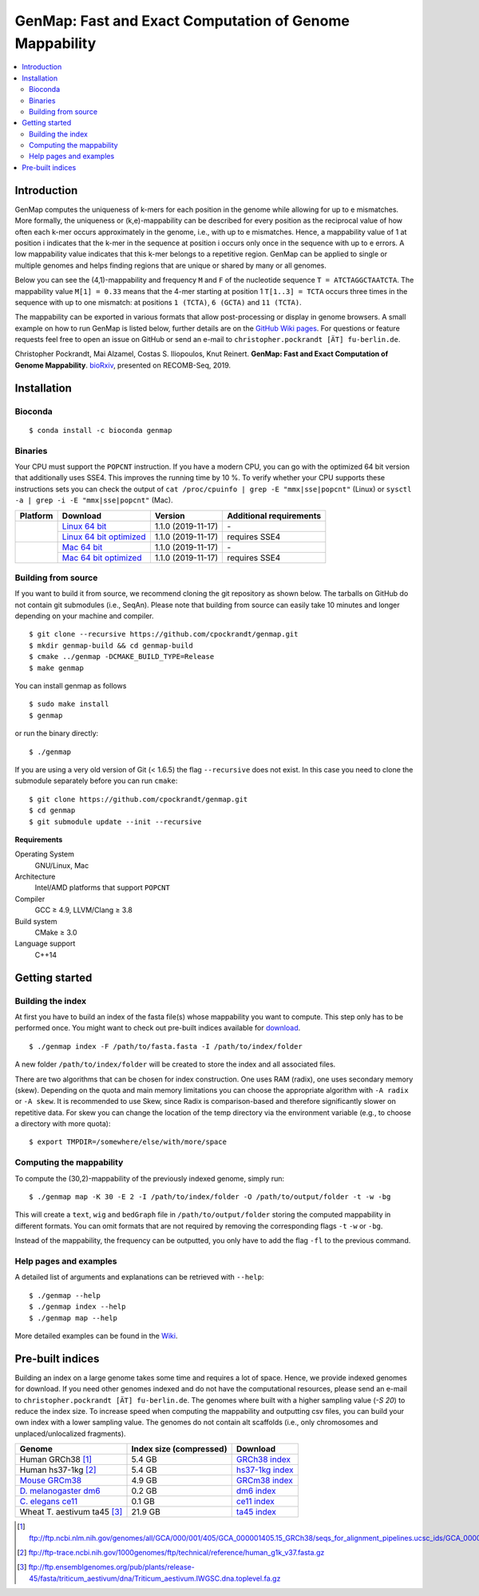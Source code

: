GenMap: Fast and Exact Computation of Genome Mappability
========================================================

.. image:: https://img.shields.io/conda/dn/bioconda/genmap.svg?style=flag&label=BioConda%20install
    :target: https://anaconda.org/bioconda/genmap
    :alt: BioConda Install
.. image:: https://img.shields.io/github/downloads/cpockrandt/genmap/total.svg
    :target: https://github.com/cpockrandt/genmap/releases/latest
    :alt: Github All Releases
.. image:: https://travis-ci.org/cpockrandt/genmap.svg?branch=master
    :target: https://travis-ci.org/cpockrandt/genmap
    :alt: Travis CI
.. image:: https://img.shields.io/badge/License-BSD%203--Clause-blue.svg
    :target: https://opensource.org/licenses/BSD-3-Clause
    :alt: BSD3 License

.. contents::
   :local:
   :depth: 2

Introduction
^^^^^^^^^^^^

GenMap computes the uniqueness of k-mers for each position in the genome while allowing for up to e mismatches.
More formally, the uniqueness or (k,e)-mappability can be described for every position as the reciprocal value of how often each k-mer occurs approximately in the genome, i.e., with up to e mismatches.
Hence, a mappability value of 1 at position i indicates that the k-mer in the sequence at position i occurs only once in the sequence with up to e errors.
A low mappability value indicates that this k-mer belongs to a repetitive region.
GenMap can be applied to single or multiple genomes and helps finding regions that are unique or shared by many or all genomes.

Below you can see the (4,1)-mappability and frequency ``M`` and ``F`` of the nucleotide sequence ``T = ATCTAGGCTAATCTA``.
The mappability value ``M[1] = 0.33`` means that the 4-mer starting at position 1 ``T[1..3] = TCTA`` occurs three times in the sequence with up to one mismatch: at positions ``1 (TCTA)``, ``6 (GCTA)`` and ``11 (TCTA)``.

.. image:: .github/example.png
   :align: center
   :alt: example of mappability

The mappability can be exported in various formats that allow post-processing or display in genome browsers.
A small example on how to run GenMap is listed below, further details are on the `GitHub Wiki pages <https://github.com/cpockrandt/genmap/wiki>`_.
For questions or feature requests feel free to open an issue on GitHub or send an e-mail to ``christopher.pockrandt [ÄT] fu-berlin.de``.

Christopher Pockrandt, Mai Alzamel, Costas S. Iliopoulos, Knut Reinert. **GenMap: Fast and Exact Computation of Genome Mappability**. `bioRxiv`_, presented on RECOMB-Seq, 2019.

.. _bioRxiv: https://doi.org/10.1101/611160

Installation
^^^^^^^^^^^^

Bioconda
""""""""

::

    $ conda install -c bioconda genmap

Binaries
""""""""

Your CPU must support the ``POPCNT`` instruction.
If you have a modern CPU, you can go with the optimized 64 bit version that additionally uses SSE4.
This improves the running time by 10 %.
To verify whether your CPU supports these instructions sets you can check the output of
``cat /proc/cpuinfo | grep -E "mmx|sse|popcnt"`` (Linux) or
``sysctl -a | grep -i -E "mmx|sse|popcnt"`` (Mac).

.. Source of linux.svg: https://svgsilh.com/image/2025536.html
.. Source of apple.svg: https://svgsilh.com/image/2962084.html

+---------------------------------+---------------------------+--------------------------+-----------------------------+
| **Platform**                    | **Download**              | **Version**              | **Additional requirements** |
+---------------------------------+---------------------------+--------------------------+-----------------------------+
| .. image:: .github/linux.svg    | `Linux 64 bit`_           | |VERSION| (|BUILD_DATE|) | \-                          |
+   :alt: Download Linux binaries +---------------------------+--------------------------+-----------------------------+
|   :height: 60px                 | `Linux 64 bit optimized`_ | |VERSION| (|BUILD_DATE|) | requires SSE4               |
+---------------------------------+---------------------------+--------------------------+-----------------------------+
| .. image:: .github/apple.svg    | `Mac 64 bit`_             | |VERSION| (|BUILD_DATE|) | \-                          |
+   :alt: Download Mac binaries   +---------------------------+--------------------------+-----------------------------+
|   :height: 60px                 | `Mac 64 bit optimized`_   | |VERSION| (|BUILD_DATE|) | requires SSE4               |
+---------------------------------+---------------------------+--------------------------+-----------------------------+

.. _Linux 64 bit: https://github.com/cpockrandt/genmap/releases/download/genmap-v1.1.0/genmap-1.1.0-Linux-x86_64.zip
.. _Linux 64 bit optimized: https://github.com/cpockrandt/genmap/releases/download/genmap-v1.1.0/genmap-1.1.0-Linux-x86_64-sse4.zip
.. _Mac 64 bit: https://github.com/cpockrandt/genmap/releases/download/genmap-v1.1.0/genmap-1.1.0-Darwin-x86_64.zip
.. _Mac 64 bit optimized: https://github.com/cpockrandt/genmap/releases/download/genmap-v1.1.0/genmap-1.1.0-Darwin-x86_64-sse4.zip

.. |VERSION| replace:: 1.1.0
.. |BUILD_DATE| replace:: 2019-11-17

Building from source
""""""""""""""""""""

If you want to build it from source, we recommend cloning the git repository as shown below.
The tarballs on GitHub do not contain git submodules (i.e., SeqAn).
Please note that building from source can easily take 10 minutes and longer depending on your machine and compiler.

::

    $ git clone --recursive https://github.com/cpockrandt/genmap.git
    $ mkdir genmap-build && cd genmap-build
    $ cmake ../genmap -DCMAKE_BUILD_TYPE=Release
    $ make genmap

You can install genmap as follows

::

    $ sudo make install
    $ genmap

or run the binary directly:

::

    $ ./genmap

If you are using a very old version of Git (< 1.6.5) the flag ``--recursive`` does not exist.
In this case you need to clone the submodule separately before you can run ``cmake``:

::

    $ git clone https://github.com/cpockrandt/genmap.git
    $ cd genmap
    $ git submodule update --init --recursive

**Requirements**

Operating System
  GNU/Linux, Mac

Architecture
  Intel/AMD platforms that support ``POPCNT``

Compiler
  GCC ≥ 4.9, LLVM/Clang ≥ 3.8

Build system
  CMake ≥ 3.0

Language support
  C++14

Getting started
^^^^^^^^^^^^^^^

Building the index
""""""""""""""""""

At first you have to build an index of the fasta file(s) whose mappability you want to compute.
This step only has to be performed once.
You might want to check out pre-built indices available for `download <#pre-built-indices>`_.

::

    $ ./genmap index -F /path/to/fasta.fasta -I /path/to/index/folder

A new folder ``/path/to/index/folder`` will be created to store the index and all associated files.

There are two algorithms that can be chosen for index construction.
One uses RAM (radix), one uses secondary memory (skew).
Depending on the quota and main memory limitations you can choose the appropriate algorithm with ``-A radix`` or
``-A skew``.
It is recommended to use Skew, since Radix is comparison-based and therefore significantly slower on repetitive data.
For skew you can change the location of the temp directory via the environment variable (e.g., to choose a directory
with more quota):

::

   $ export TMPDIR=/somewhere/else/with/more/space

Computing the mappability
"""""""""""""""""""""""""

To compute the (30,2)-mappability of the previously indexed genome, simply run:

::

    $ ./genmap map -K 30 -E 2 -I /path/to/index/folder -O /path/to/output/folder -t -w -bg

This will create a ``text``, ``wig`` and ``bedGraph`` file in ``/path/to/output/folder`` storing the computed mappability in
different formats. You can omit formats that are not required by removing the corresponding flags ``-t`` ``-w`` or ``-bg``.

Instead of the mappability, the frequency can be outputted, you only have to add the flag ``-fl`` to the previous
command.

Help pages and examples
"""""""""""""""""""""""

A detailed list of arguments and explanations can be retrieved with ``--help``:

::

    $ ./genmap --help
    $ ./genmap index --help
    $ ./genmap map --help

More detailed examples can be found in the `Wiki <https://github.com/cpockrandt/genmap/wiki>`_.

Pre-built indices
^^^^^^^^^^^^^^^^^

Building an index on a large genome takes some time and requires a lot of space. Hence, we provide indexed genomes for download.
If you need other genomes indexed and do not have the computational resources, please send an e-mail to ``christopher.pockrandt [ÄT] fu-berlin.de``.
The genomes where built with a higher sampling value (`-S 20`) to reduce the index size.
To increase speed when computing the mappability and outputting csv files, you can build your own index with a lower sampling value.
The genomes do not contain alt scaffolds (i.e., only chromosomes and unplaced/unlocalized fragments).

+------------------------------+-----------------------------+--------------------+
| **Genome**                   | **Index size (compressed)** | **Download**       |
+------------------------------+-----------------------------+--------------------+
| Human GRCh38 [1]_            | 5.4 GB                      | `GRCh38 index`_    |
+------------------------------+-----------------------------+--------------------+
| Human hs37-1kg [2]_          | 5.4 GB                      | `hs37-1kg index`_  |
+------------------------------+-----------------------------+--------------------+
| `Mouse GRCm38`_              | 4.9 GB                      | `GRCm38 index`_    |
+------------------------------+-----------------------------+--------------------+
| `\D. melanogaster dm6`_      | 0.2 GB                      | `dm6 index`_       |
+------------------------------+-----------------------------+--------------------+
| `\C. elegans ce11`_          | 0.1 GB                      | `ce11 index`_      |
+------------------------------+-----------------------------+--------------------+
| Wheat T. aestivum ta45 [3]_  | 21.9 GB                     | `ta45 index`_      |
+------------------------------+-----------------------------+--------------------+

.. [1] ftp://ftp.ncbi.nlm.nih.gov/genomes/all/GCA/000/001/405/GCA_000001405.15_GRCh38/seqs_for_alignment_pipelines.ucsc_ids/GCA_000001405.15_GRCh38_no_alt_analysis_set.fna.gz
.. [2] ftp://ftp-trace.ncbi.nih.gov/1000genomes/ftp/technical/reference/human_g1k_v37.fasta.gz
.. [3] ftp://ftp.ensemblgenomes.org/pub/plants/release-45/fasta/triticum_aestivum/dna/Triticum_aestivum.IWGSC.dna.toplevel.fa.gz

.. _`Mouse GRCm38`:           http://hgdownload.soe.ucsc.edu/goldenPath/mm10/chromosomes (merged into one fasta file)
.. _`D. melanogaster dm6`:    http://hgdownload.soe.ucsc.edu/goldenPath/dm6/bigZips/dm6.fa.gz
.. _`C. elegans ce11`:        http://hgdownload.soe.ucsc.edu/goldenPath/ce11/chromosomes (merged into one fasta file)

.. _`GRCh38 index`:   http://ftp.imp.fu-berlin.de/pub/cpockrandt/genmap/indices/grch38-no-alt.tar.gz
.. _`hs37-1kg index`: http://ftp.imp.fu-berlin.de/pub/cpockrandt/genmap/indices/hs37-1kg.tar.gz
.. _`GRCm38 index`:   http://ftp.imp.fu-berlin.de/pub/cpockrandt/genmap/indices/grcm38.tar.gz
.. _`dm6 index`:      http://ftp.imp.fu-berlin.de/pub/cpockrandt/genmap/indices/dm6.tar.gz
.. _`ce11 index`:     http://ftp.imp.fu-berlin.de/pub/cpockrandt/genmap/indices/ce11.tar.gz
.. _`ta45 index`:     http://ftp.imp.fu-berlin.de/pub/cpockrandt/genmap/indices/ta45.tar.gz
